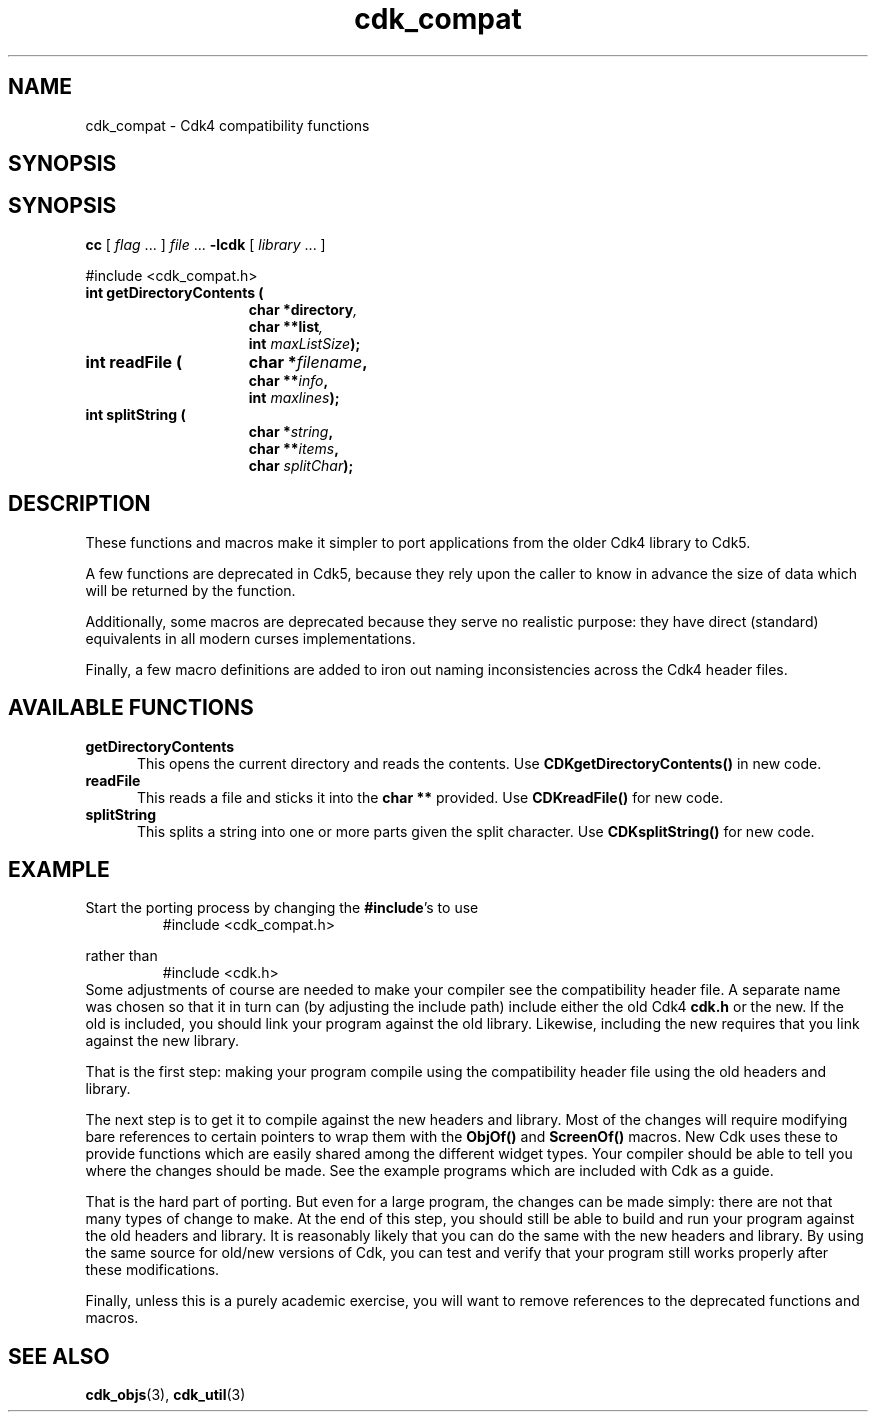 '\" t
.\" $Id: cdk_compat.3,v 1.7 2019/02/20 23:05:18 tom Exp $
.de XX
..
.TH cdk_compat 3 2019-02-20 "" "Library calls"
.SH NAME
.XX getDirectoryContents
.XX readFile
.XX splitString
cdk_compat \- Cdk4 compatibility functions
.SH SYNOPSIS
.SH SYNOPSIS
.LP
.B cc
.RI "[ " "flag" " \|.\|.\|. ] " "file" " \|.\|.\|."
.B \-lcdk
.RI "[ " "library" " \|.\|.\|. ]"
.LP
#include <cdk_compat.h>
.nf
.TP 15
.B "int getDirectoryContents ("
.BI "char *directory",
.BI "char **list",
.BI "int " "maxListSize");
.TP 15
.B "int readFile ("
.BI "char *" "filename",
.BI "char **" "info",
.BI "int " "maxlines");
.TP 15
.B "int splitString ("
.BI "char *" "string",
.BI "char **" "items",
.BI "char " "splitChar");
.fi
.SH DESCRIPTION
These functions and macros make it simpler to port applications from
the older Cdk4 library to Cdk5.
.PP
A few functions are deprecated in Cdk5,
because they rely upon the caller to know in advance the size of
data which will be returned by the function.
.PP
Additionally, some macros are deprecated because they serve no
realistic purpose: they have direct (standard) equivalents in all modern
curses implementations.
.PP
Finally, a few macro definitions are added to iron out naming inconsistencies
across the Cdk4 header files.
.
.SH AVAILABLE FUNCTIONS
.TP 5
.B getDirectoryContents 
This opens the current directory and reads the contents.
Use \fBCDKgetDirectoryContents()\fP in new code.
.TP 5
.B readFile
This reads a file and sticks it into the \fBchar\ **\fP provided.
Use \fBCDKreadFile()\fP for new code.
.TP 5
.B splitString
This splits a string into one or more parts given the split character.
Use \fBCDKsplitString()\fP for new code.
.
.SH EXAMPLE
Start the porting process by changing the \fB#include\fP's to use
.RS
#include <cdk_compat.h>
.RE
.PP
rather than
.RS
#include <cdk.h>
.RE
Some adjustments of course are needed to make your compiler see the
compatibility header file.
A separate name was chosen so that it in turn can (by adjusting the
include path) include either the old Cdk4 \fBcdk.h\fP or the new.
If the old is included, you should link your program against the old library.
Likewise, including the new requires that you link against the new library.
.PP
That is the first step: making your program compile using the compatibility
header file using the old headers and library.
.PP
The next step is to get it to compile against the new headers and library.
Most of the changes will require modifying bare references to certain
pointers to wrap them with the \fBObjOf()\fP and \fBScreenOf()\fP macros.
New Cdk uses these to provide functions which are easily shared among
the different widget types.
Your compiler should be able to tell you where the changes should be made.
See the example programs which are included with Cdk as a guide.
.PP
That is the hard part of porting.
But even for a large program, the changes can be made simply:
there are not that many types of change to make.
At the end of this step, you should still be able to build and run your
program against the old headers and library.
It is reasonably likely that you can do the same with the new headers and
library.
By using the same source for old/new versions of Cdk, you can test and
verify that your program still works properly after these modifications.
.PP
Finally, unless this is a purely academic exercise, you will want to
remove references to the deprecated functions and macros.
.
.SH SEE ALSO
.BR cdk_objs (3),
.BR cdk_util (3)
